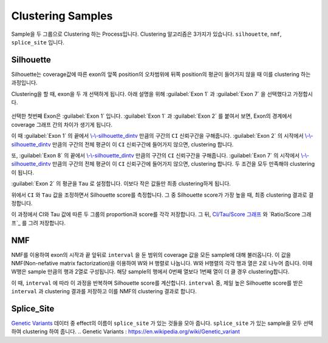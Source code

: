 Clustering Samples
==================

Sample을 두 그룹으로 Clustering 하는 Process입니다.
Clustering 알고리즘은 3가지가 있습니다.
``silhouette``, ``nmf``, ``splice_site`` 입니다.

Silhouette
----------

Silhouette는 coverage값에 따른 exon의 앞쪽 position의 오차범위에
뒤쪽 position의 평균이 들어가지 않을 때 이를 clustering 하는 과정입니다.

Clustering을 할 때, exon을 두 개 선택하게 됩니다.
아래 설명을 위해 :guilabel:`Exon 1` 과
:guilabel:`Exon 7` 을 선택했다고 가정합시다.


.. figure:: ../img/clustering_silhouette.png
    :align: center
    :figwidth: 100%
    :target: ../img/clustering_silhouette.png



선택한 첫번째 Exon은 :guilabel:`Exon 1` 입니다.
:guilabel:`Exon 1` 과 :guilabel:`Exon 2` 를 붙여서 보면,
Exon의 경계에서 coverage 그래프 간의 차이가 생기게 됩니다.

이 때 :guilabel:`Exon 1` 의 끝에서 `\\-\\-silhouette_dintv`_ 만큼의 구간의
``CI`` 신뢰구간을 구해줍니다.
:guilabel:`Exon 2` 의 시작에서 `\\-\\-silhouette_dintv`_ 만큼의 구간의
전체 평균이 이 ``CI`` 신뢰구간에 들어가지 않으면, clustering 합니다.

또, :guilabel:`Exon 8` 의 끝에서 `\\-\\-silhouette_dintv`_ 만큼의 구간의
``CI`` 신뢰구간을 구해줍니다.
:guilabel:`Exon 7` 의 시작에서 `\\-\\-silhouette_dintv`_ 만큼의 구간의
전체 평균이 이 ``CI`` 신뢰구간에 들어가지 않으면, clustering 합니다.
두 조건을 모두 만족해야 clustering이 됩니다.




:guilabel:`Exon 2` 의 평균을 ``Tau`` 로 설정합니다.
이보다 작은 값들만 최종 clustering하게 됩니다.

위에서 ``CI`` 와 ``Tau`` 값을 조정하면서 Silhouette score를 측정합니다.
그 중 Silhouette score가 가장 높을 때, 최종 clustering 결과로 결정합니다.

이 과정에서 CI와 Tau 값에 따른 두 그룹의 proportion과 score를 각각 저장합니다.
그 뒤, `CI/Tau/Score 그래프`_ 와 `Ratio/Score 그래프`_ 를 그려 저장합니다. 

.. _\\-\\-silhouette_dintv : https://visbam.readthedocs.io/en/latest/input/optional.html#silhouette-dintv
.. _`CI/Tau/Score 그래프` : https://visbam.readthedocs.io/en/latest/output/clustering.html#ci-tau-score-scatter-plot
.. _ `Ratio/Score 그래프` : https://visbam.readthedocs.io/en/latest/output/clustering.html#ratio-score-scatter-plot

NMF
---

NMF를 이용하여 exon의 시작과 끝 앞뒤로 ``interval`` 을 둔 범위의
coverage 값을 모든 sample에 대해 불러옵니다.
이 값을 NMF(Non-nefative matrix factorization)을 이용하여 W와 H 행렬로 나눕니다.
W와 H행렬의 각각 행과 열은 2로 나누어 줍니다.
이때 W행은 sample 만큼의 행과 2열로 구성됩니다.
해당 sample의 행에서 0번째 열보다 1번째 열이 더 클 경우 clustering합니다.

이 때, ``interval`` 에 따라 이 과정을 반복하며 Silhouette score를 계산합니다.
``interval`` 중, 제일 높은 Silhouette score를 받은 ``interval`` 과
clustering 결과를 저장하고 이를 NMF의 clustering 결과로 합니다.


Splice_Site
-----------

`Genetic Variants`_ 데이터 중 effect의 이름이 ``splice_site`` 가
있는 것들을 모아 줍니다.
``splice_site`` 가 있는 sample을 모두 선택하여 clustering 하여 줍니다.
.. _`Genetic Variants` : https://en.wikipedia.org/wiki/Genetic_variant

